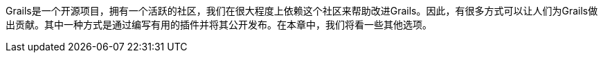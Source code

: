 Grails是一个开源项目，拥有一个活跃的社区，我们在很大程度上依赖这个社区来帮助改进Grails。因此，有很多方式可以让人们为Grails做出贡献。其中一种方式是通过编写有用的插件并将其公开发布。在本章中，我们将看一些其他选项。